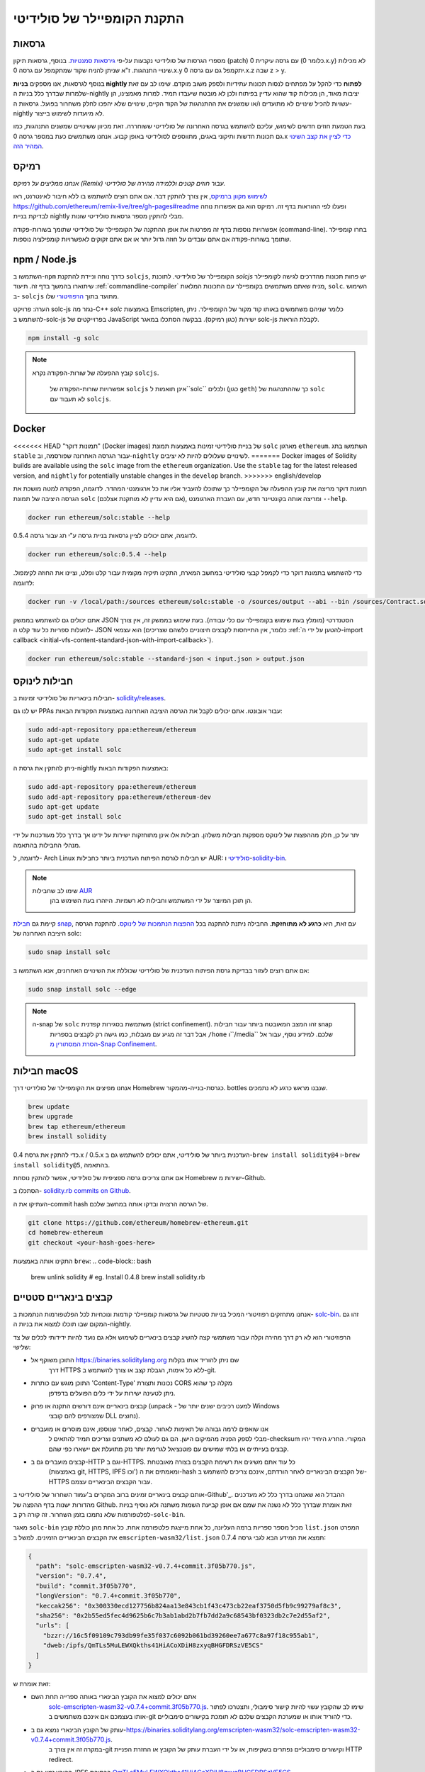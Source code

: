 .. index:: ! installing

.. _installing-solidity:

################################
התקנת הקומפיילר של סולידיטי
################################

גרסאות
==========

מספרי הגרסות של סולידיטי נקבעות על-פי `גירסאות סמנטיות <https://semver.org>`_. 
בנוסף, גרסאות תיקון (patch) עם גרסה עיקרית 0 (כלומר 0.x.y) לא
מכילות שינויי התנהגות. ז"א שניתן להניח שקוד שמתקמפל עם גרסה 0.x.y
יתקמפל גם עם גרסה 0.x.z שבה z > y.

בנוסף לגרסאות, אנו מספקים **בניות nightly לפתוח** כדי להקל
על מפתחים לנסות תכונות עתידיות
ולספק משוב מוקדם. שימו לב עם זאת שלמרות שבדרך כלל בניות ה-nightly
יציבות מאוד, הן מכילות קוד שהוא עדיין בפיתוח ולכן
לא מובטח שיעבדו תמיד. למרות מאמצינו, הן עשויות
להכיל שינויים לא מתועדים ו/או שמשנים את ההתנהגות של הקוד הקיים, שינויים
שלא יהפכו לחלק משחרור בפועל. גרסאות ה-nightly לא מיועדות לשימוש בייצור.

בעת הטמעת חוזים חדשים לשימוש, עליכם להשתמש בגרסה האחרונה של סולידיטי ששוחררה.
זאת מכיוון ששינויים שמשנים התנהגות, כמו גם תכונות חדשות ותיקוני באגים, מתווספים לסולידיטי באופן קבוע.
אנחנו משתמשים כעת במספר גרסה 0.x `כדי לציין את קצב השינוי המהיר הזה <https://semver.org/#spec-item-4>`_.

רמיקס
======

*אנחנו ממליצים על רמיקס (Remix) עבור חוזים קטנים וללמידה מהירה של סולידיטי.*

`לשימוש מקוון ברמיקס <https://remix.ethereum.org/>`_, אין צורך להתקין דבר. אם אתם רוצים להשתמש בו ללא חיבור לאינטרנט, ראו https://github.com/ethereum/remix-live/tree/gh-pages#readme ופעלו לפי ההוראות בדף זה. רמיקס הוא גם אפשרות נוחה לבדיקת בניית nightly מבלי להתקין מספר גרסאות סולידיטי שונות.

אפשרויות נוספות בדף זה מפרטות את אופן ההתקנה של הקומפיילר של סולידיטי שתומך בשורות-פקודה (command-line). בחרו קומפיילר שתומך בשורות-פקודה אם אתם עובדים על חוזה גדול יותר או אם אתם זקוקים לאפשרויות קומפילציה נוספות.

.. _solcjs:

npm / Node.js
=============

השתמשו ב-``npm`` כדרך נוחה וניידת להתקנת ``solcjs``, הקומפיילר של סולידיטי.
לתוכנת `solcjs` יש פחות תכונות מהדרכים לגישה לקומפיילר שיתוארו
בהמשך בדף זה.
תיעוד :ref:`commandline-compiler` מניח שאתם משתמשים
בקומפיילר עם התכונות המלאות, ``solc``. השימוש ב- ``solcjs`` מתועד בתוך
`הרפוזיטורי <https://github.com/ethereum/solc-js>`_ שלו.

הערה: פרויקט solc-js נגזר מה-C++
`solc` באמצעות Emscripten, כלומר שניהם משתמשים באותו קוד מקור של הקומפיילר.
ניתן להשתמש ב-solc-js בפרוייקטים של JavaScript ישירות (כגון רמיקס).
בבקשה הסתכלו במאגר solc-js לקבלת הוראות.

.. code-block:: bash

    npm install -g solc

.. note::

    קובץ ההפעלה של שורות-הפקודה נקרא ``solcjs``.

 	אפשרויות שורות-הפקודה של ``solcjs`` אינן תואמות ל``solc`` ולכלים (כגון ``geth``)
 	כך שההתנהגות של ``solc`` לא תעבוד עם ``solcjs``.

Docker
======

<<<<<<< HEAD
"תמונות דוקר" (Docker images)
של בניית סולידיטי זמינות באמצעות תמונת ``solc`` מארגון ``ethereum``.
השתמשו בתג ``stable`` עבור הגרסה האחרונה שפורסמה, וב-``nightly`` לשינויים שעלולים להיות לא יציבים.
=======
Docker images of Solidity builds are available using the ``solc`` image from the ``ethereum`` organization.
Use the ``stable`` tag for the latest released version, and ``nightly`` for potentially unstable changes in the ``develop`` branch.
>>>>>>> english/develop

תמונת דוקר מריצה את קובץ ההפעלה של הקומפיילר כך שתוכלו להעביר אליו את כל ארגומנטי המהדר.
לדוגמה, הפקודה למטה מושכת את הגרסה היציבה של תמונת ``solc`` (אם היא עדיין לא מותקנת אצלכם),
ומריצה אותה בקונטיינר חדש, עם העברת הארגומנט ``--help``.

.. code-block:: bash

    docker run ethereum/solc:stable --help

לדוגמה, אתם יכולים לציין גרסאות בניית גרסה ע"י תג עבור גרסה 0.5.4.

.. code-block:: bash

    docker run ethereum/solc:0.5.4 --help

כדי להשתמש בתמונת דוקר כדי לקמפל קבצי סולידיטי במחשב המארח, התקינו
תיקיה מקומית עבור קלט ופלט, וציינו את החוזה לקימפול. לדוגמה:

.. code-block:: bash

    docker run -v /local/path:/sources ethereum/solc:stable -o /sources/output --abi --bin /sources/Contract.sol

אתם יכולים גם להשתמש בממשק JSON הסטנדרטי (מומלץ בעת שימוש בקומפיילר עם כלי עבודה).
בעת שימוש בממשק זה, אין צורך להעלות ספריות כל עוד קלט ה- JSON הוא
עצמאי (כלומר, אין התייחסות לקבצים חיצוניים כלשהם שצריכים
:ref:`להטען על ידי ה-import callback
<initial-vfs-content-standard-json-with-import-callback>`).

.. code-block:: bash

    docker run ethereum/solc:stable --standard-json < input.json > output.json

חבילות לינוקס
==============

חבילות בינאריות של סולידיטי זמינות ב-
`solidity/releases <https://github.com/ethereum/solidity/releases>`_.

יש לנו גם PPAs עבור אובונטו. אתם יכולים לקבל את הגרסה היציבה האחרונה
באמצעות הפקודות הבאות:

.. code-block:: bash

    sudo add-apt-repository ppa:ethereum/ethereum
    sudo apt-get update
    sudo apt-get install solc

ניתן להתקין את גרסת ה-nightly באמצעות הפקודות הבאות:

.. code-block:: bash

    sudo add-apt-repository ppa:ethereum/ethereum
    sudo add-apt-repository ppa:ethereum/ethereum-dev
    sudo apt-get update
    sudo apt-get install solc

יתר על כן, חלק מההפצות של לינוקס מספקות חבילות משלהן. חבילות אלו אינן
מתוחזקות ישירות על ידינו אך בדרך כלל מעודכנות על ידי מנהלי החבילות בהתאמה.

לדוגמה, ל- Arch Linux יש חבילות לגרסת הפיתוח העדכנית ביותר כחבילות AUR: `סולידיטי <https://aur.archlinux.org/packages/solidity>`_
ו-`solidity-bin <https://aur.archlinux.org/packages/solidity-bin>`_.

.. note::

    שימו לב שחבילות `AUR <https://wiki.archlinux.org/title/Arch_User_Repository>`_
 	הן תוכן המיוצר על ידי המשתמש וחבילות לא רשמיות. היזהרו בעת השימוש בהן.

קיימת גם `חבילת snap <https://snapcraft.io/solc>`_, עם זאת, היא **כרגע לא מתוחזקת**.
החבילה ניתנת להתקנה בכל `ההפצות הנתמכות של לינוקס <https://snapcraft.io/docs/core/install>`_.
להתקנת הגרסה היציבה האחרונה של solc:

.. code-block:: bash

    sudo snap install solc

אם אתם רוצים לעזור בבדיקת גרסת הפיתוח העדכנית של סולידיטי
שכוללת את השינויים האחרונים, אנא השתמשו ב:

.. code-block:: bash

    sudo snap install solc --edge

.. note::

    ה-snap של ``solc`` משתמשת בסגירות קפדנית (strict confinement). זהו המצב המאובטח ביותר עבור חבילות snap
 	אבל דבר זה מגיע עם מגבלות, כמו גישה רק לקבצים בספריות ``/home`` ו``/media`` שלכם.
 	למידע נוסף, עבור אל `הסרת המסתורין מ-Snap Confinement <https://snapcraft.io/blog/demystifying-snap-confinement>`_.


חבילות macOS
==============

אנחנו מפיצים את הקומפיילר של סולידיטי דרך Homebrew
כגרסת-בנייה-מהמקור. bottles שנבנו מראש
כרגע לא נתמכים.

.. code-block:: bash

    brew update
    brew upgrade
    brew tap ethereum/ethereum
    brew install solidity

כדי להתקין את גרסת 0.4.x / 0.5.x העדכנית ביותר של סולידיטי, אתם יכולים להשתמש גם ב-``brew install solidity@4``
ו-``brew install solidity@5``, בהתאמה.

אם אתם צריכים גרסה ספציפית של סולידיטי, אפשר להתקין
נוסחת Homebrew ישירות מ-Github.

הסתכלו ב-
`solidity.rb commits on Github <https://github.com/ethereum/homebrew-ethereum/commits/master/solidity.rb>`_.

העתיקו את ה-commit hash של הגרסה הרצויה ובדקו אותה במחשב שלכם.

.. code-block:: bash

    git clone https://github.com/ethereum/homebrew-ethereum.git
    cd homebrew-ethereum
    git checkout <your-hash-goes-here>

התקינו אותה באמצעות ``brew``:
.. code-block:: bash

    brew unlink solidity
    # eg. Install 0.4.8
    brew install solidity.rb

קבצים בינאריים סטטיים
=======================

אנחנו מתחזקים רפוזיטורי המכיל בנייות סטטיות של גרסאות קומפיילר קודמות ונוכחיות לכל
הפלטפורמות הנתמכות ב- `solc-bin`_. זהו גם המקום שבו תוכלו למצוא את בניות ה-nightly.

הרפוזיטורי הוא לא רק דרך מהירה וקלה עבור משתמשי קצה להשיג קבצים בינאריים לשימוש
אלא גם נועד להיות ידידותי לכלים של צד שלישי:

- התוכן משוקף אל https://binaries.soliditylang.org שם ניתן להוריד אותו בקלות
   דרך HTTPS ללא כל אימות, הגבלת קצב או צורך להשתמש ב-git.
- התוכן מוגש עם כותרות 'Content-Type' נכונות ותצורת CORS מקלה כך שהוא
   ניתן לטעינה ישירות על ידי כלים הפועלים בדפדפן.
- קבצים בינאריים אינם דורשים התקנה או פרוק (unpack - למעט רכיבים ישנים יותר של Windows
   שמצורפים להם קובצי DLL נחוצים).
- אנו שואפים לרמה גבוהה של תאימות לאחור. קבצים, לאחר שנוספו, אינם מוסרים או מועברים
   מבלי לספק הפניה מהמיקום הישן. הם גם לעולם לא משתנים
   וצריכים תמיד להתאים ל-checksum המקורי. החריג היחיד יהיו
   קבצים בעייתיים או בלתי שמישים עם פוטנציאל לגרימת יותר נזק מתועלת אם יישארו כפי שהם.
- קבצים מועברים גם ב-HTTP וגם ב-HTTPS. כל עוד אתם משיגים את רשימת הקבצים בצורה מאובטחת
   (באמצעות git, HTTPS, IPFS וכו') ומאמתים את ה-hash של הקבצים הבינאריים
   לאחר הורדתם, אינכם צריכים להשתמש ב-HTTPS עבור הקבצים הבינאריים עצמם.

אותם קבצים בינאריים זמינים ברוב המקרים ב'עמוד השחרור של סולידיטי ב-Github'_.
ההבדל הוא שאנחנו בדרך כלל לא מעדכנים מהדורות ישנות בדף ההפצה של Github. זאת אומרת שבדרך  כלל
לא נשנה את שמם אם אופן קביעת השמות משתנה ולא נוסיף בניות לפלטפורמות
שלא נתמכו בזמן השחרור. זה קורה רק ב-``solc-bin``.

מאגר ``solc-bin`` מכיל מספר ספריות ברמה העליונה, כל אחת מייצגת פלטפורמה אחת.
כל אחת מהן כוללת קובץ ``list.json`` המפרט את הקבצים הבינאריים הזמינים. למשל ב
``emscripten-wasm32/list.json`` תמצא את המידע הבא לגבי גרסה 0.7.4:

.. code-block:: json

    {
      "path": "solc-emscripten-wasm32-v0.7.4+commit.3f05b770.js",
      "version": "0.7.4",
      "build": "commit.3f05b770",
      "longVersion": "0.7.4+commit.3f05b770",
      "keccak256": "0x300330ecd127756b824aa13e843cb1f43c473cb22eaf3750d5fb9c99279af8c3",
      "sha256": "0x2b55ed5fec4d9625b6c7b3ab1abd2b7fb7dd2a9c68543bf0323db2c7e2d55af2",
      "urls": [
        "bzzr://16c5f09109c793db99fe35f037c6092b061bd39260ee7a677c8a97f18c955ab1",
        "dweb:/ipfs/QmTLs5MuLEWXQkths41HiACoXDiH8zxyqBHGFDRSzVE5CS"
      ]
    }

זאת אומרת ש:

- אתם יכולים למצוא את הקובץ הבינארי באותה ספרייה תחת השם
   `solc-emscripten-wasm32-v0.7.4+commit.3f05b770.js <https://github.com/ethereum/solc-bin/blob/gh-pages/emscripten-wasm32/solc-emscripten-wasm32-v0.7.4 +commit.3f05b770.js>`_.
   שימו לב שהקובץ עשוי להיות קישור סימבולי, ותצטרכו לפתור אותו בעצמכם אם אינכם משתמשים ב-git כדי להוריד אותו או שמערכת הקבצים שלכם לא תומכת בקישורים סימבוליים.
- עותק של הקובץ הבינארי נמצא גם ב-https://binaries.soliditylang.org/emscripten-wasm32/solc-emscripten-wasm32-v0.7.4+commit.3f05b770.js.
   במקרה זה אין צורך ב-git וקישורים סימבוליים נפתרים בשקיפות, או על ידי העברת עותק
   של הקובץ או החזרת הפניית HTTP redirect.
- הקובץ זמין גם ב-IPFS בכתובת `QmTLs5MuLEWXQkths41HiACoXDiH8zxyqBHGFDRSzVE5CS`_.
- ייתכן שהקובץ יהיה זמין בעתיד ב-Swarm בכתובת `16c5f09109c793db99fe35f037c6092b061bd39260ee7a677c8a97f18c955ab1`_.
- אתם יכולים לאמת את תקינות הקובץ הבינארי על ידי השוואת ה-keccak256 hash שלו ל-
   ``0x300330ecd127756b824aa13e843cb1f43c473cb22eaf3750d5fb9c99279af8c3``. ניתן לחשב את ה-hash
   בשורת הפקודה באמצעות כלי השירות ``keccak256sum`` המסופק על ידי הפונקציה `sha3sum`_ או `keccak256()
   מ-ethereumjs-util`_ ב-JavaScript.
- אתם יכולים גם לאמת את תקינות הקובץ הבינארי על ידי השוואת ה-sha256 שלו ל-sha256
   ``0x2b55ed5fec4d9625b6c7b3ab1abd2b7fb7dd2a9c68543bf0323db2c7e2d55af2``.

.. warning::

   בשל דרישת התאימות-לאחור החזקה, הרפוזיטורי מכיל כמה אלמנטים מדור קודם
	אך עליכם להימנע משימוש בהם בעת כתיבת כלים חדשים:

   - השתמשו ב-``emscripten-wasm32/`` (עם חלופה (fallback) ל-``emscripten-asmjs/``) במקום ``bin/`` אם
  	אתם רוצה את הביצועים הטובים ביותר. עד גרסה 0.6.1 סיפקנו רק קבצים בינאריים של asm.js.
  	החל מ-0.6.2 עברנו ל- `WebAssembly builds`_ עם ביצועים טובים בהרבה. יש לנו
  	בניה מחדש של הגרסאות הישנות יותר עבור wasm אבל קבצי asm.js המקוריים נשארים ב- ``bin/``.
  	את הקבצים החדשים היה צריך למקם בספרייה נפרדת כדי למנוע התנגשויות בשמות.
	- השתמשו ב-``emscripten-asmjs/`` וב-``emscripten-wasm32/`` במקום בספריות ``bin/`` ו-``wasm/``
  	אם אתה רוצים להיות בטוחים שאתה מורידים wasm או asm.js בינארי
	- השתמשו ב-``list.json`` במקום ``list.js`` וב-``list.txt``. פורמט רשימת JSON מכילה את הכל
  	המידע מהישנים ועוד.
	- השתמשו ב-https://binaries.soliditylang.org במקום https://solc-bin.ethereum.org. כדי לשמור על
  	פשטות העברנו כמעט את כל מה שקשור לקומפיילר תחת תחום ``soliditylang.org`` החדש
  	וזה חל גם על ``solc-bin``. בעוד שהדומיין החדש מומלץ, הישן
  	עדיין נתמך באופן מלא ומובטח שיצביע על אותו מיקום.

.. warning::

    הקבצים הבינאריים זמינים גם בכתובת https://ethereum.github.io/solc-bin/ אבל דף זה
 	הפסיק להתעדכן מיד לאחר שחרורה של גרסה 0.7.2. דף זה לא יקבל מהדורות חדשות
 	או בניות nightly לכל הפלטפורמות ואינו משרת את מבנה הספריות החדש, כולל
 	בניה ללא emscripten.

 	אם אתם משתמשים בו, אנא עברו ל-https://binaries.soliditylang.org. דבר זה מאפשר לנו לבצע שינויים באירוח הבסיסי בצורה שקופה
 	ולמזער את ההפרעות. בניגוד לתחום ``ethereum.github.io``, שאין לנו כל שליטה עליו,
 	מובטח ש-``binaries.soliditylang.org`` יעבוד וישמור על אותו מבנה כתובת URL
 	בטווח הרחוק.

.. _IPFS: https://ipfs.io
.. _Swarm: https://swarm-gateways.net/bzz:/swarm.eth
.. _solc-bin: https://github.com/ethereum/solc-bin/
.. _Solidity release page on github: https://github.com/ethereum/solidity/releases
.. _sha3sum: https://github.com/maandree/sha3sum
.. _keccak256() function from ethereumjs-util: https://github.com/ethereumjs/ethereumjs-util/blob/master/docs/modules/_hash_.md#const-keccak256
.. _WebAssembly builds: https://emscripten.org/docs/compiling/WebAssembly.html
.. _QmTLs5MuLEWXQkths41HiACoXDiH8zxyqBHGFDRSzVE5CS: https://gateway.ipfs.io/ipfs/QmTLs5MuLEWXQkths41HiACoXDiH8zxyqBHGFDRSzVE5CS
.. _16c5f09109c793db99fe35f037c6092b061bd39260ee7a677c8a97f18c955ab1: https://swarm-gateways.net/bzz:/16c5f09109c793db99fe35f037c6092b061bd39260ee7a677c8a97f18c955ab1/

.. _building-from-source:

בנייה מקוד המקור
====================
דרישות קדם - כל מערכות ההפעלה
-------------------------------------

להלן התלות עבור כל הבניות של סולידיטי:

+-----------------------------------+-------------------------------------------------------+
| תוכנה                            | הערות                                                 |
+===================================+=======================================================+
| `CMake`_ (version 3.21.3+ on      | מחולל קבצי בנייה חוצה פלטפורמות.                  |
| Windows, 3.13+ otherwise)         |                                                       |
+-----------------------------------+-------------------------------------------------------+
<<<<<<< HEAD
| `Boost`_ (version 1.77 on         | ספריות C++.                                          |
=======
| `Boost`_ (version 1.77+ on        | C++ libraries.                                        |
>>>>>>> english/develop
| Windows, 1.65+ otherwise)         |                                                       |
+-----------------------------------+-------------------------------------------------------+
| `Git`_                            | כלי שורוכלי שורות-פקודה לאחזור קוד מקור.           |
+-----------------------------------+-------------------------------------------------------+
| `z3`_ (version 4.8.16+, Optional) | לשימוש עם בודק SMT.                                  |
+-----------------------------------+-------------------------------------------------------+
| `cvc4`_ (Optional)                | לשימוש עם בודק SMT.                                  |
+-----------------------------------+-------------------------------------------------------+

.. _cvc4: https://cvc4.cs.stanford.edu/web/
.. _Git: https://git-scm.com/download
.. _Boost: https://www.boost.org
.. _CMake: https://cmake.org/download/
.. _z3: https://github.com/Z3Prover/z3

.. note::
    גרסאות סולידיטי לפני 0.5.10 יכולות להיכשל בקישור מול גרסאות Boost 1.70+.
 	פתרון אפשרי הוא שינוי שם זמני של ``<Boost Install path>/lib/cmake/Boost-1.70.0``
 	לפני הפעלת הפקודה cmake כדי להגדיר את סולידיטי.

 	החל מ-0.5.10 קישור מול Boost 1.70+ אמור לעבוד ללא התערבות ידנית.

.. note::
    תצורת הבנייה המוגדרת כברירת מחדל דורשת גרסה ספציפית של Z3 (האחרונה ביותר בזמן
 	שהקוד עודכן לאחרונה). שינויים שהוכנסו בין מהדורות Z3 מביאות לעתים קרובות לתוצאות מעט שונות
 	(אך עדיין תקפות). מבחני ה-SMT שלנו אינם מביאים בחשבון את ההבדלים הללו
 	וככל הנראה ייכשלו עם גרסה שונה מזו שהם נכתבו עבורה. זה לא אומר
 	שבנייה שמשתמשת בגרסה אחרת היא פגומה. אם תעבירו את האופציה ``-DSTRICT_Z3_VERSION=OFF``
 	ל- CMake, תוכלו לבנות עם כל גרסה שעומדת בדרישה שניתנה בטבלה למעלה.
 	עם זאת, אם תעשו זאת, בבקשה זכרו להעביר את האופציה ``--no-smt`` ל``scripts/tests.sh``
 	כדי לדלג על מבחני SMT.

.. note::
    כברירת מחדל, הבנייה מתבצעת ב*מצב פדנטי* שמאפשרת אזהרות נוספות ומגדיר לקומפיילר להתייחס לכל האזהרות כשגיאות.
 	דבר זה מאלץ מפתחים לתקן אזהרות כשהן מתעוררות, כך שהן לא יצטברו "כדי לתקן מאוחר יותר".
 	אם אתם מעוניינים רק ביצירת גרסה לשחרור ואינכם מתכוונים לשנות את קוד המקור
 	כדי להתמודד עם אזהרות כאלה, אתם יכולים להעביר את האופציה ``-DPEDANTIC=OFF`` אל CMake כדי להשבית את המצב הזה.
 	פעולה זו אינה מומלצת לשימוש כללי אך עשויה להיות נחוצה בעת שימוש בשרשרת כלים שאנחנו
 	לא בודקים או כאשר מנסים לבנות גרסה ישנה עם כלים חדשים יותר.
 	אם אתם נתקלים באזהרות כאלה, אנא שקלו
 	`לדווח עליהם <https://github.com/ethereum/solidity/issues/new>`_.

גרסת קומפיילר מינימלית
^^^^^^^^^^^^^^^^^^^^^^^^^

הקומפיילרים הבאים של C++ וגרסאות המינימום שלהם יכולים לבנות את בסיס הקוד של סולידיטי:

- `GCC <https://gcc.gnu.org>`_, version 8+
- `Clang <https://clang.llvm.org/>`_, version 7+
- `MSVC <https://visualstudio.microsoft.com/vs/>`_, version 2019+

דרישות קדם - macOS
---------------------

כדי לבנות macOS, ודאו שיש לכם את הגרסה העדכנית ביותר של
`Xcode מותקנת <https://developer.apple.com/xcode/resources/>`_.
התקנה זו מכילה את `Clang C++ קומפייילר <https://en.wikipedia.org/wiki/Clang>`_,
`Xcode IDE <https://en.wikipedia.org/wiki/Xcode>`_ וכלי פיתוח אחרים של Apple
הדרושים לבניית יישומי C++ ב-OS X.
אם אתם מתקינים Xcode בפעם הראשונה, או שזה עתה התקנתם
גרסה חדשה אז תצטרכו להסכים לרישיון לפני שתוכלו להפעיל
את פקודת הבנייה:

.. code-block:: bash

    sudo xcodebuild -license accept

סקריפט הבנייה של OS X שלנו משתמש במנהל החבילות 'the Homebrew <https://brew.sh>`_
להתקנת תלויות חיצוניות.
להלן אופן הסרת ההתקנה של Homebrew
<https://docs.brew.sh/FAQ#how-do-i-uninstall-homebrew>`_,
אם אי פעם תרצו להתחיל מחדש מאפס.

דרישות קדם - Windows
-----------------------

עליכם להתקין את התלויות הבאות עבור בניות ל-Windows של סולידיטי:

+-----------------------------------+-------------------------------------------------------+
| תוכנה                            | הערות                                                 |
+===================================+=======================================================+
| `Visual Studio 2019 Build Tools`_ | C++ compiler                                          |
+-----------------------------------+-------------------------------------------------------+
| `Visual Studio 2019`_  (Optional) | C++ compiler and dev environment.                     |
+-----------------------------------+-------------------------------------------------------+
| `Boost`_ (version 1.77+)          | C++ libraries.                                        |
+-----------------------------------+-------------------------------------------------------+

אם כבר יש לכם IDE אחד ואתם צריכים רק את הקומפיילר והספריות,
אתם יכולים להתקין את Visual Studio 2019 Build Tools.

Visual Studio 2019 מספק גם IDE וגם קומפיילר וספריות נחוצות.
לכן, אם אין לכם IDE ואתם מעדיפים לפתח בסולידיטי, Visual Studio 2019
עשויה להיות בחירה טובה עבורכם כדי להתקין הכל בקלות.

להלן רשימת הרכיבים שיש להתקין
ב-Visual Studio 2019 Build Tools או Visual Studio 2019:

* תכונות ליבה של Visual Studio C++
* ערכת כלים VC++ 2019 v141 (x86,x64)
* Windows Universal CRT SDK
* Windows 8.1 SDK
* תמיכה ב-C++/CLI

.. _Visual Studio 2019: https://www.visualstudio.com/vs/
.. _Visual Studio 2019 Build Tools: https://visualstudio.microsoft.com/vs/older-downloads/#visual-studio-2019-and-other-products

יש לנו סקריפט עזר שבו אתם יכולים להשתמש כדי להתקין את כל התלויות החיצונית הנדרשות:

.. code-block:: bat

    scripts\install_deps.ps1

סקריפט זה יתקין את ``boost`` ו``cmake`` בספריית המשנה ``deps``.

שכפול הרפוזיטורי
--------------------

כדי לשכפל את קוד המקור, בצעו את הפקודה הבאה:

.. code-block:: bash

    git clone --recursive https://github.com/ethereum/solidity.git
    cd solidity

אם אתם רוצים לעזור לפיתוח סולידיטי,
אתם צריכים לשכפל (fork) את סולידיטי ולהוסיף את העותק האישי שלכם כ-remote שני:

.. code-block:: bash

    git remote add personal git@github.com:[username]/solidity.git

.. note::
    שיטה זו תגרום לבניית גרסת טרום שחרור שתגרום למשל
 	להגדרת דגל בכל bytecode המיוצר על ידי קומפיילר כזה.
 	אם אתם רוצים לבנות מחדש קומפיילר סולידיטי שישוחרר,
 	אנא השתמשו ב-tarball המקורי בדף השחרור של github:

 	https://github.com/ethereum/solidity/releases/download/v0.X.Y/solidity_0.X.Y.tar.gz

 	(לא "קוד המקור" שסופק על ידי github).

בנייה ע"י שורת-פקודה
-----------------------

**הקפידו להתקין תלויות חיצוניות (ראה למעלה) לפני הבנייה.**

פרויקט סולידיטי משתמש ב- CMake כדי להגדיר את הבנייה.
אולי תרצו להשתמש ב- `cache`_ כדי להאיץ בנייה חוזרת.
CMake ישתמש בו אוטומטית.
בניית סולידיטי דומה למדי ב-Linux, macOS ו-Unices אחרים:

.. _ccache: https://ccache.dev/

.. code-block:: bash

    mkdir build
    cd build
    cmake .. && make

או אפילו יותר קל - ב-Linux וב-macOS אתם יכולים להריץ:

.. code-block:: bash

    #note: this will install binaries solc and soltest at usr/local/bin
    ./scripts/build.sh

.. warning::

    בניית גרסה ל-BSD אמורה לעבוד, אך לא נבדקה על ידי צוות סולידיטי.

ול-Windows:

.. code-block:: bash

    mkdir build
    cd build
    cmake -G "Visual Studio 16 2019" ..

במקרה שאתם רוצים להשתמש בגרסת ה-boost המותקנת על ידי ``scripts\install_deps.ps1``,
תצטרכו להעביר בנוסף את ``-DBoost_DIR="deps\boost\lib\cmake\Boost-*"`` ואת ``-DCMAKE_MSVC_RUNTIME_LIBRARY=MultiThreaded``
כארגומנטים לקריאה ל-``cmake``.

דבר זה אמור לגרום ליצירת **solidity.sln** בספריית הבנייה הזו.
לחיצה כפולה על הקובץ אמורה לגרום להפעלת Visual Studio. אנחנו מציעים לבנות
תצורת **שחרור**, אבל כל האפשרויות האחרות גם יעבדו.

לחלופין, אתם יכולים לבנות בשורת הפקודה עבור Windows כך:

.. code-block:: bash

    cmake --build . --config Release

אפשרויות CMake
================

אם אתם מעוניינים לדעת אילו אפשרויות זמינות של CMake, הריצו את ``cmake .. -LH``.

.. _smt_solvers_build:

פותרי SMT
-----------
ניתן לבנות סולידיטי עם שימוש בפותרי SMT, ודבר זה נעשה כברירת מחדל אם
הם נמצאים במערכת. ניתן להשבית כל פותר על ידי אופציית ``cmake``.

*הערה: במקרים מסוימים, דבר זה יכול להיות גם פתרון אפשרי לכשלים בבנייה.*


בתוך תיקיית הבנייה אפשר להשבית את הפותרים, מכיוון שהם מופעלים כברירת מחדל:

.. code-block:: bash

    # disables only Z3 SMT Solver.
    cmake .. -DUSE_Z3=OFF

    # disables only CVC4 SMT Solver.
    cmake .. -DUSE_CVC4=OFF

    # disables both Z3 and CVC4
    cmake .. -DUSE_CVC4=OFF -DUSE_Z3=OFF

מחרוזת הגרסה בפירוט
============================

מחרוזת גרסת סולידיטי מכילה ארבעה חלקים:

- מספר הגרסה
- תג טרום-הפצה, בדרך כלל מוגדר ל-``develop.YYYY.MM.DD`` או ``nightly.YYYY.MM.DD``
- commit בפורמט של ``commit.GITHASH``
- פלטפורמה, בעלת מספר שרירותי של פריטים, המכילה פרטים על הפלטפורמה והקומפיילר

אם יש שינויים מקומיים, ה-commit יתוקן לאחר מכן עם ``.mod``.

חלקים אלה משולבים כנדרש על ידי SemVer, כאשר התג של סולידיטי לפני השחרור שווה לתג קדם השחרור של SemVer,
ושילוב של ה-commit והפלטפורמה של Solidity מרכיבים את ה-metadata של בניית ה-SemVer.

דוגמה לגרסה: ``0.4.8+commit.60cc1668.Emscripten.clang``.

דוגמה לפני שחרור: ``0.4.9-nightly.2017.1.17+commit.6ecb4aa3.Emscripten.clang``

מידע חשוב על גירסאות
======================================

לאחר ביצוע שחרור גרסה, רמת מספר גרסת התיקונים מקודמת (bump), מכיוון שאנו מניחים שרק
שינויים ברמת התיקון יבואו בהמשך. כאשר השינויים מתמזגים, יש לקדם את מספר הגרסה בהתאם
ל-SemVer וחומרת השינוי. לבסוף, תמיד נוצרת גרסה עם בניית גרסה
של ה-nightly הנוכחי, אך ללא מפרט ``prerelease``.


דוגמה:

1. הגרסה 0.4.0 נוצרת.
2. לבניית nightly יש גרסה של 0.4.1 מעתה ואילך.
3. מוכנסים שינויים בלתי פוסקים --> אין שינוי בגרסה.
4. הוצג שינוי שמשנה התנהגות --> הגרסה מקודמת ל-0.5.0.
5. הגרסה 0.5.0 נוצרת.

התנהגות זו עובדת היטב עם :ref:`version pragma <version_pragma>`.
